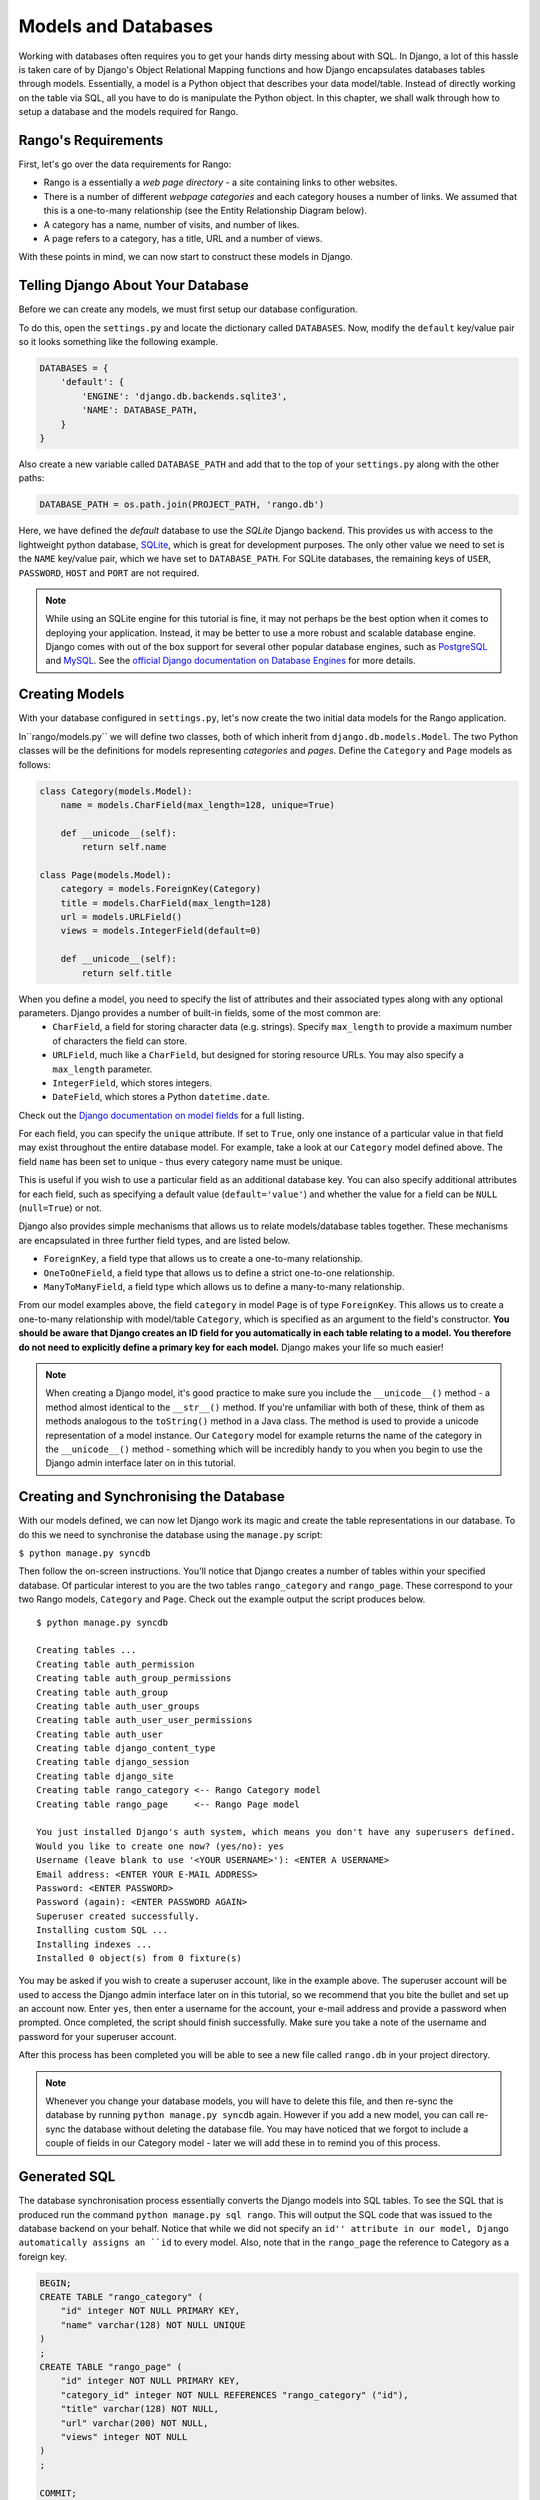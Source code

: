 .. _model-label:

Models and Databases
====================
Working with databases often requires you to get your hands dirty messing about with SQL. In Django, a lot of this hassle is taken care of by Django's Object Relational Mapping functions and how Django encapsulates databases tables through models. Essentially, a model is a Python object that describes your data model/table. Instead of directly working on the table via SQL, all you have to do is manipulate the Python object. In this chapter, we shall walk through how to setup a database and the models required for Rango.

Rango's Requirements
--------------------
First, let's go over the data requirements for Rango:

* Rango is a essentially a *web page directory* - a site containing links to other websites. 
* There is a number of different *webpage categories* and each category houses a number of links. We assumed that this is a one-to-many relationship (see the Entity Relationship Diagram below).
* A category has a name, number of visits, and number of likes.
* A page refers to a category, has a title, URL and a number of views.

.. image:: ../images/rango-erd.png

With these points in mind, we can now start to construct these models in Django.


Telling Django About Your Database
----------------------------------
Before we can create any models, we must first setup our database configuration. 

To do this, open the ``settings.py`` and locate the dictionary called ``DATABASES``. Now, modify the ``default`` key/value pair so it looks something like the following example.

.. code-block:: python
	
	DATABASES = {
	    'default': {
	        'ENGINE': 'django.db.backends.sqlite3',
	        'NAME': DATABASE_PATH,
	    }
	}
	
Also create a new variable called ``DATABASE_PATH`` and add that to the top of your ``settings.py`` along with the other paths:

.. code-block:: python
	
	DATABASE_PATH = os.path.join(PROJECT_PATH, 'rango.db')
	

Here, we have defined the *default* database to use the *SQLite* Django backend. This provides us with access to the lightweight python database, `SQLite <http://www.sqlite.org/>`_, which is great for development purposes. 
The only other value we need to set is the ``NAME`` key/value pair, which we have set to ``DATABASE_PATH``.
For SQLite databases, the remaining keys of ``USER``, ``PASSWORD``, ``HOST`` and ``PORT`` are not required. 

.. note:: While using an SQLite engine for this tutorial is fine, it may not perhaps be the best option when it comes to deploying your application. Instead, it may be better to use a more robust and scalable database engine. Django comes with out of the box support for several other popular database engines, such as  `PostgreSQL <http://www.postgresql.org/>`_ and `MySQL <http://www.mysql.com/>`_. See the `official Django documentation on Database Engines <https://docs.djangoproject.com/en/1.5/ref/settings/#std:setting-DATABASE-ENGINE>`_ for more details. 

Creating Models
---------------
With your database configured in ``settings.py``, let's now create the two initial data models for the Rango application.

In``rango/models.py`` we will define two classes, both of which inherit from ``django.db.models.Model``. The two Python classes will be the definitions for models representing *categories* and *pages*. Define the ``Category`` and ``Page`` models as follows:

.. code-block:: python
	
	class Category(models.Model):
	    name = models.CharField(max_length=128, unique=True)

	    def __unicode__(self):
	        return self.name
	
	class Page(models.Model):
	    category = models.ForeignKey(Category)
	    title = models.CharField(max_length=128)
	    url = models.URLField()
	    views = models.IntegerField(default=0)
	    
	    def __unicode__(self):
	        return self.title

When you define a model, you need to specify the list of attributes and their associated types along with any optional parameters. Django provides a number of built-in fields, some of the most common are:
	* ``CharField``, a field for storing character data (e.g. strings). Specify ``max_length`` to provide a maximum number of characters the field can store.
	* ``URLField``, much like a ``CharField``, but designed for storing resource URLs. You may also specify a ``max_length`` parameter.
	* ``IntegerField``, which stores integers.
	* ``DateField``, which stores a Python ``datetime.date``.

Check out the `Django documentation on model fields <https://docs.djangoproject.com/en/1.5/ref/models/fields/>`_ for a full listing.

For each field, you can specify the ``unique`` attribute. If set to ``True``, only one instance of a particular value in that field may exist throughout the entire database model. For example, take a look at our ``Category`` model defined above. The field ``name`` has been set to unique - thus every category name must be unique.

This is useful if you wish to use a particular field as an additional database key. You can also specify additional attributes for each field, such as specifying a default value (``default='value'``) and whether the value for a field can be ``NULL`` (``null=True``) or not. 

Django also provides simple mechanisms that allows us to relate models/database tables together. These mechanisms are encapsulated in three further field types, and are listed below.

* ``ForeignKey``, a field type that allows us to create a one-to-many relationship.
* ``OneToOneField``, a field type that allows us to define a strict one-to-one relationship.
* ``ManyToManyField``, a field type which allows us to define a many-to-many relationship.

From our model examples above, the field ``category`` in model ``Page`` is of type ``ForeignKey``. This allows us to create a one-to-many relationship with model/table ``Category``, which is specified as an argument to the field's constructor. **You should be aware that Django creates an ID field for you automatically in each table relating to a model. You therefore do not need to explicitly define a primary key for each model.** Django makes your life so much easier!

.. note:: When creating a Django model, it's good practice to make sure you include the ``__unicode__()`` method - a method almost identical to the ``__str__()`` method. If you're unfamiliar with both of these, think of them as methods analogous to the ``toString()`` method in a Java class. The method is used to provide a unicode representation of a model instance. Our ``Category`` model for example returns the name of the category in the ``__unicode__()`` method - something which will be incredibly handy to you when you begin to use the Django admin interface later on in this tutorial.

Creating and Synchronising the Database
---------------------------------------
With our models defined, we can now let Django work its magic and create the table representations in our database. To do this we need to synchronise the database using the ``manage.py`` script:

``$ python manage.py syncdb``

Then follow the on-screen instructions. You'll notice that Django creates a number of tables within your specified database. Of particular interest to you are the two tables ``rango_category`` and ``rango_page``. These correspond to your two Rango models, ``Category`` and ``Page``. Check out the example output the script produces below.

::
	
	$ python manage.py syncdb
	
	Creating tables ...
	Creating table auth_permission
	Creating table auth_group_permissions
	Creating table auth_group
	Creating table auth_user_groups
	Creating table auth_user_user_permissions
	Creating table auth_user
	Creating table django_content_type
	Creating table django_session
	Creating table django_site
	Creating table rango_category <-- Rango Category model
	Creating table rango_page     <-- Rango Page model

	You just installed Django's auth system, which means you don't have any superusers defined.
	Would you like to create one now? (yes/no): yes
	Username (leave blank to use '<YOUR USERNAME>'): <ENTER A USERNAME>
	Email address: <ENTER YOUR E-MAIL ADDRESS>
	Password: <ENTER PASSWORD>
	Password (again): <ENTER PASSWORD AGAIN>
	Superuser created successfully.
	Installing custom SQL ...
	Installing indexes ...
	Installed 0 object(s) from 0 fixture(s)

You may be asked if you wish to create a superuser account, like in the example above. The superuser account will be used to access the Django admin interface later on in this tutorial, so we recommend that you bite the bullet and set up an account now. Enter ``yes``, then enter a username for the account, your e-mail address and provide a password when prompted. Once completed, the script should finish successfully. Make sure you take a note of the username and password for your superuser account.

After this process has been completed you will be able to see a new file called ``rango.db`` in your project directory. 


.. note:: Whenever you change your database models, you will have to delete this file, and then re-sync the database by running ``python manage.py syncdb`` again. However if you add a new model, you can call re-sync the database without deleting the database file. You may have noticed that we forgot to include a couple of fields in our Category model - later we will add these in to remind you of this process.


Generated SQL 
-------------
The database synchronisation process essentially converts the Django models into SQL tables. To see the SQL that is produced run the command ``python manage.py sql rango``. This will output the SQL code that was issued to the database backend on your behalf. Notice that while we did not specify an ``id'' attribute in our model, Django automatically assigns an ``id`` to every model. Also, note that in the ``rango_page`` the reference to Category as a foreign key.

.. code-block:: sql
	
	BEGIN;
	CREATE TABLE "rango_category" (
	    "id" integer NOT NULL PRIMARY KEY,
	    "name" varchar(128) NOT NULL UNIQUE
	)
	;
	CREATE TABLE "rango_page" (
	    "id" integer NOT NULL PRIMARY KEY,
	    "category_id" integer NOT NULL REFERENCES "rango_category" ("id"),
	    "title" varchar(128) NOT NULL,
	    "url" varchar(200) NOT NULL,
	    "views" integer NOT NULL
	)
	;

	COMMIT;

Since Django provides a wrapper over the database engines all we need to worry about is interfacing with the models (and the Object Relation Mapping). However, you still have the ability to issue SQL commands directly to the database if you wish. This is detailed in the `Official Django Documentation on running custom SQL <https://docs.djangoproject.com/en/1.5/topics/db/sql/#executing-custom-sql-directly>`_. 

.. warning:: The process of synchronising your database is what you should do when you create new models for your Django applications. For example, we could create a new model for Rango and then run the ``manage.py syncdb`` command again to update our database. Problems arise however if you wish to *update* a previously synchronised model. If you were to add an additional field, you would have to delete the database then recreate it - ** as syncdb doesn't pick up on these changes.**


Django Models and the Django Shell
----------------------------------
Before we turn our attention to demonstrating the Django admin interface, it's worth noting that you can interact with Django models from the Django shell - a very useful aid for debugging purposes. We'll demonstrate how to create a ``Category`` instance using this method.

To access the shell, we need to call ``manage.py`` from within your Django project's root directory once more. Run the command

``$ python manage.py shell``

which will start an instance of the Python interpreter and load in the projects settings. You can then interact with the models in the following manner:

.. code-block:: python
	
	# Import the Category model from the Rango application
	>>> from rango.models import Category
	
	# Show all the current categories
	>>> print Category.objects.all()
	[] # Returns an empty list (no categories have been defined!)
	
	# Create a new category object, and save it to the database.
	>>> c = Category(name="Test")
	>>> c.save()
	
	# Now list all the category objects stored once more.
	>>> print Category.objects.all()
	[<Category: test>] # We now have a category called 'test' saved in the database!
	
	# Quit the Django shell.
	>>> quit()


Here, we first import the model that we want to manipulate, then print out all the existing categories (of which there are none, because our table is empty). Then we create and save a Category, before printing out all the categories again.

.. note:: The example we provide above is only a very basic taster on database-related activities you can perform in the Django shell. If you have not done so already, it is good time to complete part one of the `Official Django Tutorial to learn more about interacting with the models <https://docs.djangoproject.com/en/1.5/intro/tutorial01/>`_. Also check out the `Official Django documentation on the list of available commands <https://docs.djangoproject.com/en/1.5/ref/django-admin/#available-commands>`_ for working with models.

Configuring the Admin Interface
-------------------------------
One of the many awesome features of Django is that it provides a built-in, web-based administrative interface that allows us to browse and edit data stored within our models/database tables. Before we can use this functionality, we need to configure it for use.

First, we must open our Django project's ``settings.py`` file. This is located within the project configuration directory. Within the file, locate the ``INSTALLED_APPS`` tuple, and uncomment the line which adds ``django.contrib.admin``. The tuple should now look something like:

.. code-block:: python
	
	INSTALLED_APPS = (
	    'django.contrib.auth',
	    'django.contrib.contenttypes',
	    'django.contrib.sessions',
	    'django.contrib.sites',
	    'django.contrib.messages',
	    'django.contrib.staticfiles',
	    # Uncomment the next line to enable the admin:
	    'django.contrib.admin', # THIS LINE SHOULD NOW BE UNCOMMENTED
	    # Uncomment the next line to enable admin documentation:
	    # 'django.contrib.admindocs',
		'rango',
	)

When this has been done, save the file and synchronise the database. We need to do this as the ``django.contrib.admin`` application needs to add some additional database tables in order to function correctly: 

``$ python manage.py syncdb``

You should see that the table ``django_admin_log`` is created for you. Once done, open your project's ``urls.py`` file. This was created in the project configuration directory. Within the file, first uncomment the two lines after the import statements. We also need to ensure that the URL pattern for ``/admin/`` is present, and points to the ``admin.site.urls`` module, as shown below:

.. code-block:: python
	
	from django.conf.urls import patterns, include, url
	from django.conf import settings

	# Uncomment the next two lines to enable the admin:
	from django.contrib import admin # UNCOMMENT THIS LINE
	admin.autodiscover() # UNCOMMENT THIS LINE, TOO!

	urlpatterns = patterns('',
		url(r'^rango/', include('rango.urls')),
		url(r'^admin/', include(admin.site.urls)), # ADD THIS LINE
		)

	if settings.DEBUG:
		urlpatterns += patterns(
			'django.views.static',
			(r'media/(?P<path>.*)',
			'serve',
			{'document_root': settings.MEDIA_ROOT}), )



We're almost there! Next, we need to now tell the Django admin application what models we wish to make available to the admin interface. To do this, you will need to create a new python file in ``rango`` application directory called ``admin.py``. Add the following code to the file:

.. code-block:: python
	
	from django.contrib import admin
	from rango.models import Category, Page

	admin.site.register(Category)
	admin.site.register(Page)
	
This will *regsiter* the models with the admin interface. If we were to have another model, it would be a trivial case of calling the ``admin.site.register()`` function, passing the model in as a parameter.

With all of these changes made, start or restart the Django development server and visit: ``http://127.0.0.1:8000/admin/``. You should then see a login box, prompting you for a username and password. Enter the username and password you created when setting up your database, and you should then see a webpage similar to that shown in Figure :num:`fig-rango-admin`. 

.. _fig-rango-admin:

.. figure:: ../images/ch5-rango-admin-models.png
	:figclass: align-center

	The Django admin interface. Note the Rango category, and the two models contained within.

Try clicking the ``Categorys`` link within the ``Rango`` section. From here, you should see the ``test`` category that we created via the Django shell. Try deleting the category - we will be populating the database with a population script next. The interface is easy to use. Spend a few minutes creating, modifying and deleting both categories and pages. You can also add new users who can login to the Django admin interface for your project by adding a user to the ``User`` in the ``Auth`` application.

.. note:: Note the typo within the admin interface (categorys, not categories). This problem can be fixed by adding a nested ``Meta`` class into your model definitions with the ``verbose_name_plural`` attribute. Check out the `official Django documentation <https://docs.djangoproject.com/en/1.5/topics/db/models/#meta-options>`_ for more information.

.. note:: The example ``admin.py`` file for our Rango application is the most simple, functional example available. There are many different features which you can use in the ``admin.py`` to perform all sorts of cool customisations, such as changing the way models appear in the admin interface. For this tutorial, we'll stick with the bare-bones admin interface, but you can check out the `official Django documentation <https://docs.djangoproject.com/en/1.5/ref/contrib/admin/>`_ for more information.

Creating a Population Script
----------------------------
It's highly likely that during the course of development, you'll come to a point where you will need to modify a model/table. When you do this, the easiest option - without external software - is to re-create your entire database and run ``python manage.py syncdb`` ...again! Since this slow and repetitive task can be such a pain, it's good practice to create what we call a *population script* for your database. Such a script is designed to automatically populate your database with test data for you, potentially saving you lots of time.

To create a population script for Rango's database, we start by creating a new Python module within our Django project's root directory (e.g. ``<workspace>/tango_with_django_project/``). Create ``populate_rango.py`` and add the following code.

.. code-block:: python
	
	import os
	import sys
	
	def populate():
	    python_cat = add_cat('Python')
	
	    add_page(cat=python_cat,
	        title="Official Python Tutorial",
	        url="http://docs.python.org/2/tutorial/")
	
	    add_page(cat=python_cat,
	        title="How to Think like a Computer Scientist",
	        url="http://www.greenteapress.com/thinkpython/")
	
	    add_page(cat=python_cat,
	        title="Learn Python in 10 Minutes",
	        url="http://www.korokithakis.net/tutorials/python/")
	
	    django_cat = add_cat("Django")
	
	    add_page(cat=django_cat,
	        title="Official Django Tutorial",
	        url="https://docs.djangoproject.com/en/1.5/intro/tutorial01/")
	
	    add_page(cat=django_cat,
	        title="Django Rocks",
	        url="http://www.djangorocks.com/")
	    
	    add_page(cat=django_cat,
	        title="How to Tango with Django",
	        url="http://www.tangowithdjango.com/")
	
	    frame_cat = add_cat("Other Frameworks")
	
	    add_page(cat=frame_cat,
	        title="Bottle",
	        url="http://bottlepy.org/docs/dev/")
	
	    add_page(cat=frame_cat,
	        title="Flask",
	        url="http://flask.pocoo.org")
	
	    # Print out what we have added to the user.
	    for c in Category.objects.all():
	        for p in Page.objects.filter(category=c):
	            print "- {0} - {1}".format(str(c), str(p))
	
	def add_page(cat, title, url, views=0):
	    p = Page.objects.get_or_create(category=cat, title=title, url=url, views=views)[0]
	    return p
	
	def add_cat(name):
	    c = Category.objects.get_or_create(name=name)[0]
	    return c
	
	# Start execution here!
	if __name__ == '__main__':
	    print "Starting Rango population script..."
	    os.environ.setdefault('DJANGO_SETTINGS_MODULE', 'tango_with_django_project.settings')
	    from rango.models import Category, Page
	    populate()

While this looks like a lot of code, what it does is relatively simple. As we define a series of functions at the top of the file, code execution begins towards the bottom - look for the line ``if __name__ == '__main__'``. We then import Rango's settings and our models ``Category`` and ``Page`` and call the ``populate()`` function.

.. warning:: When importing Django models, make sure you have imported your project's settings by that stage. If you don't, an exception will be raised. This is why we import ``Category`` and ``Page`` towards the end of the population script, rather than at the top.

The ``populate()`` function is responsible for the calling the ``add_cat()`` and ``add_page()`` functions, who are in turn responsible for the creation of new categories and pages respectively. ``populate()`` keeps tabs on category references for us as we create each individual ``Page`` model instance and store them within our database. Finally, we loop through our ``Category`` and ``Page`` models to print to the user all the ``Page`` instances and their corresponding categories.

.. note:: We make use of the convenience ``get_or_create()`` function for creating model instances. Check out the `official Django documentation <https://docs.djangoproject.com/en/1.5/ref/models/querysets/#get-or-create>`_ for more information on this function. The documentation will explain why we pass index ``[0]`` of the function's returned value!

When saved, we can run the script by changing the current working directory in a terminal to our Django project's root and executing the module with the command ``$ python populate_rango.py``. You should then see output similar to that shown below.

::
	
	$ python populate_rango.py
	Starting Rango population script...
	- Python - Official Python Tutorial
	- Python - How to Think like a Computer Scientist
	- Python - Learn Python in 10 Minutes
	- Django - Official Django Tutorial
	- Django - Django Rocks
	- Django - How to Tango with Django
	- Other Frameworks - Bottle
	- Other Frameworks - Flask

Now let's verify that the population script populated the database. Restart the Django development server, navigate to the admin interface, and check that you have some new categories and pages. Do you see all the pages if you click ``Pages``, like in Figure :num:`fig-admin-populated`?

.. _fig-admin-populated:

.. figure:: ../images/ch5-rango-admin.png
	:figclass: align-center

	The Django admin interface, showing the Page table populated with sample data from our population script.

A population script takes a bit of time  write but if you every change your models you will be glad you have it. Remember to update your population script when you update your models as well.

Basic Workflow
--------------

Setting up your Database
........................

Remember that with a new Django project, you should first tell Django about the database you intend to use (i.e. configure ``DATATBASES`` in settings.py). Without doing so, Django won't have anywhere to store your data. You can also enable the admin interface to make your life a little bit easier - and remember, you can always disable it later if you want to.


Adding a Model
..............

The workflow for adding models can be broken down into five steps.

#. First, create your new model(s) in your Django application's ``models.py`` file.
#. With the model created, reconfigure the admin interface to include your new model(s), if you are using it.
#. You should then synchronise or resynchronise your database with the ``$ python manage.py syncdb`` command. This will create the necessary infrastructure within the database for your new model(s).
#. Create/Edit and then run your population script for your new model(s).

You should also remember about the nuances of the ``syncdb`` command. Note that the command can be used only for adding new models to your database - if you wish to amend an existing model, you must recreate the database. 

Exercises
---------
* Update the Category model to include the additional attributes, ``views`` and ``likes`` where the default value  is zero.
* Re-sync your database, and update your population script so that the Python category has 128 views and 64 likes, the Django category has 64 views and 32 likes, and the Other Frameworks category has 32 views and 16 likes.
* Undertake the `Part Two of Offical Django Tutorial <https://docs.djangoproject.com/en/1.5/intro/tutorial02/>`_ if you have not done so already to reinforce what you have learnt here and to learn more about customizing the Admin Interface.
* Customize the Admin Interface - so that when you view the Page model it displays in a list the category, the name of the page and the url.

Hint
....
	* To customize the Admin Interface you will need to edit ``rango/admin.py`` and create a PageAdmin class that inherits from admin.ModelAdmin. 
	* Then set ``list_display = ('category','title', 'url')`` in the PageAdmin class
	* Finally, register it with Django's Admin, ``admin.site.register(Page, PageAdmin)``

.. _fig-admin-customised:

.. figure:: ../images/ch5-rango-admin-custom.png
	:figclass: align-center

